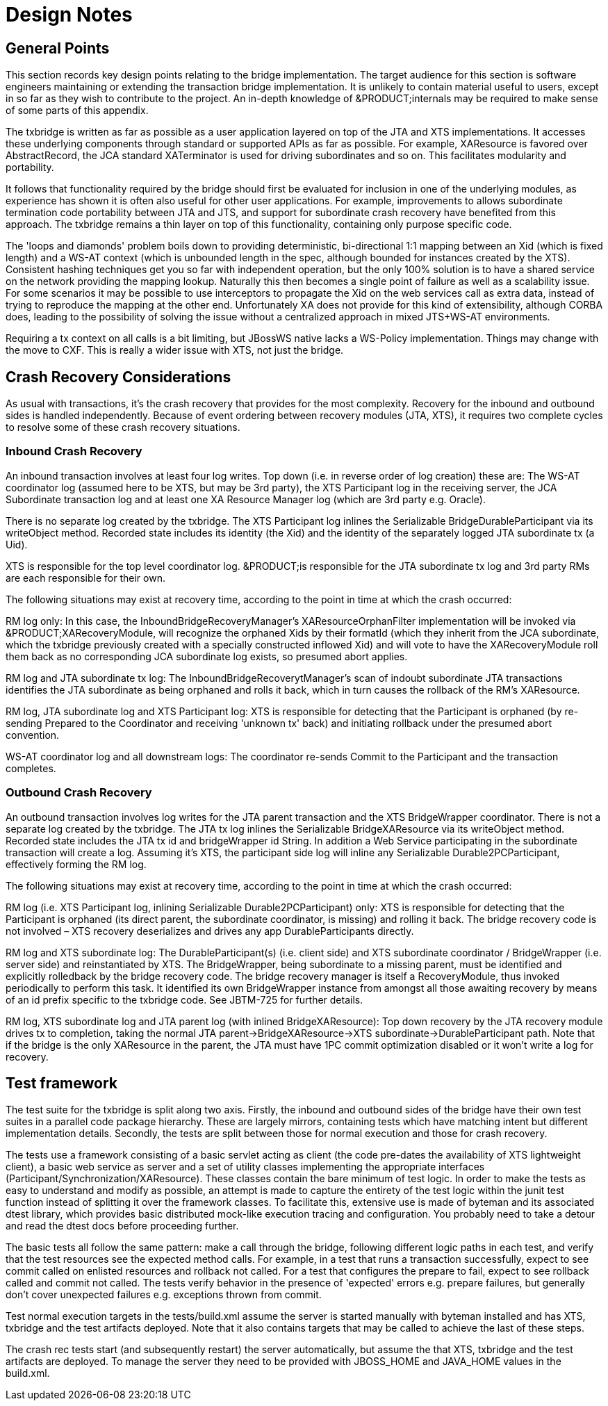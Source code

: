 
= Design Notes

== General Points

This section records key design points relating to the bridge implementation.
The target audience for this section is software engineers maintaining or extending the transaction bridge implementation.
It is unlikely to contain material useful to users, except in so far as they wish to contribute to the project.
An in-depth knowledge of &PRODUCT;internals may be required to make sense of some parts of this appendix. 

The txbridge is written as far as possible as a user application layered on top of the JTA and XTS implementations.
It accesses these underlying components through standard or supported APIs as far as possible.
For example, XAResource is favored over AbstractRecord, the JCA standard XATerminator is used for driving subordinates and so on.
This facilitates modularity and portability. 

It follows that functionality required by the bridge should first be evaluated for inclusion in one of the underlying modules, as experience has shown it is often also useful for other user applications.
For example, improvements to allows subordinate termination code portability between JTA and JTS, and support for subordinate crash recovery have benefited from this approach.
The txbridge remains a thin layer on top of this functionality, containing only purpose specific code. 

The 'loops and diamonds' problem boils down to providing deterministic, bi-directional 1:1 mapping between an Xid (which is fixed length) and a WS-AT context (which is unbounded length in the spec, although bounded for instances created by the XTS). Consistent hashing techniques get you so far with independent operation, but the only 100% solution is to have a shared service on the network providing the mapping lookup.
Naturally this then becomes a single point of failure as well as a scalability issue.
For some scenarios it may be possible to use interceptors to propagate the Xid on the web services call as extra data, instead of trying to reproduce the mapping at the other end.
Unfortunately XA does not provide for this kind of extensibility, although CORBA does, leading to the possibility of solving the issue without a centralized approach in mixed JTS+WS-AT environments. 

Requiring a tx context on all calls is a bit limiting, but JBossWS native lacks a WS-Policy implementation.
Things may change with the move to CXF.
This is really a wider issue with XTS, not just the bridge. 

== Crash Recovery Considerations

As usual with transactions, it's the crash recovery that provides for the most complexity.
Recovery for the inbound and outbound sides is handled independently.
Because of event ordering between recovery modules (JTA, XTS), it requires two complete cycles to resolve some of these crash recovery situations. 

=== Inbound Crash Recovery

An inbound transaction involves at least four log writes.
Top down (i.e.
in reverse order of log creation) these are: The WS-AT coordinator log (assumed here to be XTS, but may be 3rd party), the XTS Participant log in the receiving server, the JCA Subordinate transaction log and at least one XA Resource Manager log (which are 3rd party e.g.
Oracle). 

There is no separate log created by the txbridge.
The XTS Participant log inlines the Serializable BridgeDurableParticipant via its writeObject method.
Recorded state includes its identity (the Xid) and the identity of the separately logged JTA subordinate tx (a Uid). 

XTS is responsible for the top level coordinator log. &PRODUCT;is responsible for the JTA subordinate tx log and 3rd party RMs are each responsible for their own. 

The following situations may exist at recovery time, according to the point in time at which the crash occurred: 

RM log only: In this case, the InboundBridgeRecoveryManager's XAResourceOrphanFilter implementation will be invoked via &PRODUCT;XARecoveryModule, will recognize the orphaned Xids by their formatId (which they inherit from the JCA subordinate, which the txbridge previously created with a specially constructed inflowed Xid) and will vote to have the XARecoveryModule roll them back as no corresponding JCA subordinate log exists, so presumed abort applies. 

RM log and JTA subordinate tx log: The InboundBridgeRecoverytManager's scan of indoubt subordinate JTA transactions identifies the JTA subordinate as being orphaned and rolls it back, which in turn causes the rollback of the RM's XAResource. 

RM log, JTA subordinate log and XTS Participant log: XTS is responsible for detecting that the Participant is orphaned (by re-sending Prepared to the Coordinator and receiving 'unknown tx' back) and initiating rollback under the presumed abort convention. 

WS-AT coordinator log and all downstream logs: The coordinator re-sends Commit to the Participant and the transaction completes. 

=== Outbound Crash Recovery

An outbound transaction involves log writes for the JTA parent transaction and the XTS BridgeWrapper coordinator.
There is not a separate log created by the txbridge.
The JTA tx log inlines the Serializable BridgeXAResource via its writeObject method.
Recorded state includes the JTA tx id and bridgeWrapper id String.
In addition a Web Service participating in the subordinate transaction will create a log.
Assuming it's XTS, the participant side log will inline any Serializable Durable2PCParticipant, effectively forming the RM log. 

The following situations may exist at recovery time, according to the point in time at which the crash occurred: 

RM log (i.e.
XTS Participant log, inlining Serializable Durable2PCParticipant) only: XTS is responsible for detecting that the Participant is orphaned (its direct parent, the subordinate coordinator, is missing) and rolling it back.
The bridge recovery code is not involved – XTS recovery deserializes and drives any app DurableParticipants directly. 

RM log and XTS subordinate log: The DurableParticipant(s) (i.e.
client side) and XTS subordinate coordinator / BridgeWrapper (i.e.
server side) and reinstantiated by XTS.
The BridgeWrapper, being subordinate to a missing parent, must be identified and explicitly rolledback by the bridge recovery code.
The bridge recovery manager is itself a RecoveryModule, thus invoked periodically to perform this task.
It identified its own BridgeWrapper instance from amongst all those awaiting recovery by means of an id prefix specific to the txbridge code.
See JBTM-725 for further details. 

RM log, XTS subordinate log and JTA parent log (with inlined BridgeXAResource): Top down recovery by the JTA recovery module drives tx to completion, taking the normal JTA parent->BridgeXAResource->XTS subordinate->DurableParticipant path.
Note that if the bridge is the only XAResource in the parent, the JTA must have 1PC commit optimization disabled or it won't write a log for recovery. 

== Test framework

The test suite for the txbridge is split along two axis.
Firstly, the inbound and outbound sides of the bridge have their own test suites in a parallel code package hierarchy.
These are largely mirrors, containing tests which have matching intent but different implementation details.
Secondly, the tests are split between those for normal execution and those for crash recovery. 

The tests use a framework consisting of a basic servlet acting as client (the code pre-dates the availability of XTS lightweight client), a basic web service as server and a set of utility classes implementing the appropriate interfaces (Participant/Synchronization/XAResource). These classes contain the bare minimum of test logic.
In order to make the tests as easy to understand and modify as possible, an attempt is made to capture the entirety of the test logic within the junit test function instead of splitting it over the framework classes.
To facilitate this, extensive use is made of byteman and its associated dtest library, which provides basic distributed mock-like execution tracing and configuration.
You probably need to take a detour and read the dtest docs before proceeding further. 

The basic tests all follow the same pattern: make a call through the bridge, following different logic paths in each test, and verify that the test resources see the expected method calls.
For example, in a test that runs a transaction successfully, expect to see commit called on enlisted resources and rollback not called.
For a test that configures the prepare to fail, expect to see rollback called and commit not called.
The tests verify behavior in the presence of 'expected' errors e.g.
prepare failures, but generally don't cover unexpected failures e.g.
exceptions thrown from commit. 

Test normal execution targets in the tests/build.xml assume the server is started manually with byteman installed and has XTS, txbridge and the test artifacts deployed.
Note that it also contains targets that may be called to achieve the last of these steps. 

The crash rec tests start (and subsequently restart) the server automatically, but assume the that XTS, txbridge and the test artifacts are deployed.
To manage the server they need to be provided with JBOSS_HOME and JAVA_HOME values in the build.xml. 